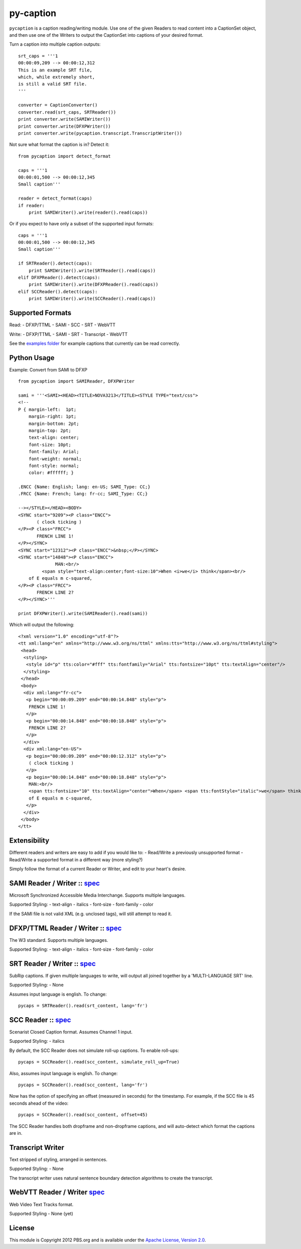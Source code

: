 py-caption
==========

|Build Status|

``pycaption`` is a caption reading/writing module. Use one of the given
Readers to read content into a CaptionSet object,
and then use one of the Writers to output the CaptionSet into
captions of your desired format.

Turn a caption into multiple caption outputs:

::

    srt_caps = '''1
    00:00:09,209 --> 00:00:12,312
    This is an example SRT file,
    which, while extremely short,
    is still a valid SRT file.
    '''

    converter = CaptionConverter()
    converter.read(srt_caps, SRTReader())
    print converter.write(SAMIWriter())
    print converter.write(DFXPWriter())
    print converter.write(pycaption.transcript.TranscriptWriter())

Not sure what format the caption is in? Detect it:

::

    from pycaption import detect_format

    caps = '''1
    00:00:01,500 --> 00:00:12,345
    Small caption'''

    reader = detect_format(caps)
    if reader:
        print SAMIWriter().write(reader().read(caps))

Or if you expect to have only a subset of the supported input formats:

::

    caps = '''1
    00:00:01,500 --> 00:00:12,345
    Small caption'''

    if SRTReader().detect(caps):
        print SAMIWriter().write(SRTReader().read(caps))
    elif DFXPReader().detect(caps):
        print SAMIWriter().write(DFXPReader().read(caps))
    elif SCCReader().detect(caps):
        print SAMIWriter().write(SCCReader().read(caps))

Supported Formats
-----------------

Read: - DFXP/TTML - SAMI - SCC - SRT - WebVTT

Write: - DFXP/TTML - SAMI - SRT - Transcript - WebVTT

See the `examples
folder <https://github.com/pbs/pycaption/tree/master/examples/>`__ for
example captions that currently can be read correctly.

Python Usage
------------

Example: Convert from SAMI to DFXP

::

    from pycaption import SAMIReader, DFXPWriter

    sami = '''<SAMI><HEAD><TITLE>NOVA3213</TITLE><STYLE TYPE="text/css">
    <!--
    P { margin-left:  1pt;
        margin-right: 1pt;
        margin-bottom: 2pt;
        margin-top: 2pt;
        text-align: center;
        font-size: 10pt;
        font-family: Arial;
        font-weight: normal;
        font-style: normal;
        color: #ffffff; }

    .ENCC {Name: English; lang: en-US; SAMI_Type: CC;}
    .FRCC {Name: French; lang: fr-cc; SAMI_Type: CC;}

    --></STYLE></HEAD><BODY>
    <SYNC start="9209"><P class="ENCC">
           ( clock ticking )
    </P><P class="FRCC">
           FRENCH LINE 1!
    </P></SYNC>
    <SYNC start="12312"><P class="ENCC">&nbsp;</P></SYNC>
    <SYNC start="14848"><P class="ENCC">
                  MAN:<br/>
             <span style="text-align:center;font-size:10">When <i>we</i> think</span><br/>
        of E equals m c-squared,
    </P><P class="FRCC">
           FRENCH LINE 2?
    </P></SYNC>'''

    print DFXPWriter().write(SAMIReader().read(sami))

Which will output the following:

::

    <?xml version="1.0" encoding="utf-8"?>
    <tt xml:lang="en" xmlns="http://www.w3.org/ns/ttml" xmlns:tts="http://www.w3.org/ns/ttml#styling">
     <head>
      <styling>
       <style id="p" tts:color="#fff" tts:fontfamily="Arial" tts:fontsize="10pt" tts:textAlign="center"/>
      </styling>
     </head>
     <body>
      <div xml:lang="fr-cc">
       <p begin="00:00:09.209" end="00:00:14.848" style="p">
        FRENCH LINE 1!
       </p>
       <p begin="00:00:14.848" end="00:00:18.848" style="p">
        FRENCH LINE 2?
       </p>
      </div>
      <div xml:lang="en-US">
       <p begin="00:00:09.209" end="00:00:12.312" style="p">
        ( clock ticking )
       </p>
       <p begin="00:00:14.848" end="00:00:18.848" style="p">
        MAN:<br/>
        <span tts:fontsize="10" tts:textAlign="center">When</span> <span tts:fontStyle="italic">we</span> think<br/>
        of E equals m c-squared,
       </p>
      </div>
     </body>
    </tt>

Extensibility
-------------

Different readers and writers are easy to add if you would like to: -
Read/Write a previously unsupported format - Read/Write a supported
format in a different way (more styling?)

Simply follow the format of a current Reader or Writer, and edit to your
heart's desire.

SAMI Reader / Writer :: `spec <http://msdn.microsoft.com/en-us/library/ms971327.aspx>`__
----------------------------------------------------------------------------------------

Microsoft Synchronized Accessible Media Interchange. Supports multiple
languages.

Supported Styling: - text-align - italics - font-size - font-family -
color

If the SAMI file is not valid XML (e.g. unclosed tags), will still
attempt to read it.

DFXP/TTML Reader / Writer :: `spec <http://www.w3.org/TR/ttaf1-dfxp/>`__
-------------------------------------------------------------------

The W3 standard. Supports multiple languages.

Supported Styling: - text-align - italics - font-size - font-family -
color

SRT Reader / Writer :: `spec <http://matroska.org/technical/specs/subtitles/srt.html>`__
----------------------------------------------------------------------------------------

SubRip captions. If given multiple languages to write, will output all
joined together by a 'MULTI-LANGUAGE SRT' line.

Supported Styling: - None

Assumes input language is english. To change:

::

    pycaps = SRTReader().read(srt_content, lang='fr')

SCC Reader :: `spec <http://www.theneitherworld.com/mcpoodle/SCC_TOOLS/DOCS/SCC_FORMAT.HTML>`__
-----------------------------------------------------------------------------------------------

Scenarist Closed Caption format. Assumes Channel 1 input.

Supported Styling: - italics

By default, the SCC Reader does not simulate roll-up captions. To enable
roll-ups:

::

    pycaps = SCCReader().read(scc_content, simulate_roll_up=True)

Also, assumes input language is english. To change:

::

    pycaps = SCCReader().read(scc_content, lang='fr')

Now has the option of specifying an offset (measured in seconds) for the
timestamp. For example, if the SCC file is 45 seconds ahead of the
video:

::

    pycaps = SCCReader().read(scc_content, offset=45)

The SCC Reader handles both dropframe and non-dropframe captions, and
will auto-detect which format the captions are in.

Transcript Writer
-----------------

Text stripped of styling, arranged in sentences.

Supported Styling: - None

The transcript writer uses natural sentence boundary detection
algorithms to create the transcript.

WebVTT Reader / Writer `spec <http://dev.w3.org/html5/webvtt/>`__
-----------------------------------------------------------------

Web Video Text Tracks format.

Supported Styling - None (yet)


License
-------

This module is Copyright 2012 PBS.org and is available under the `Apache
License, Version 2.0 <http://www.apache.org/licenses/LICENSE-2.0>`__.

.. |Build Status| image:: https://travis-ci.org/pbs/pycaption.png?branch=master
   :target: https://travis-ci.org/pbs/pycaption
